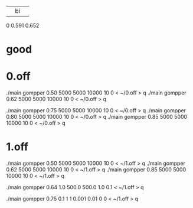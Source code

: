 |    |   bi   |       |
0  0.591   0.652


* good

* 0.off
./main gompper 0.50 5000 5000  10000   10 0  < ~/0.off > q
./main gompper 0.62 5000 5000  10000   10 0  < ~/0.off > q


./main gompper 0.75 5000 5000  10000   10 0  < ~/0.off > q
./main gompper 0.80 5000 5000  10000   10 0  < ~/0.off > q
./main gompper 0.85 5000 5000  10000   10 0  < ~/0.off > q

* 1.off
./main gompper 0.50 5000 5000  10000   10 0  < ~/1.off > q
./main gompper 0.62 5000 5000  10000   10 0  < ~/1.off > q
./main gompper 0.85 5000 5000  10000   10 0  < ~/1.off > q

./main gompper 0.64 1.0 500.0  500.0   1.0 0.1  < ~/1.off > q

./main gompper 0.75   0.1 1 1  0.001  0.01 0 0  < ~/1.off > q

